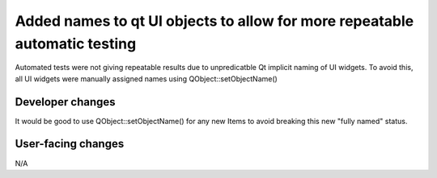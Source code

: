 Added names to qt UI objects to allow for more repeatable automatic testing
---------------------------------------------------------------------------

Automated tests were not giving repeatable results due to unpredicatble Qt
implicit naming of UI widgets.  To avoid this, all UI widgets were manually
assigned names using QObject::setObjectName()

Developer changes
~~~~~~~~~~~~~~~~~~

It would be good to use QObject::setObjectName() for any new Items to
avoid breaking this new "fully named" status.

User-facing changes
~~~~~~~~~~~~~~~~~~~

N/A
